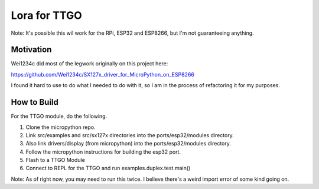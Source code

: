 =============
Lora for TTGO
=============

Note:  It's possible this wil work for the RPi, ESP32 and ESP8266, but I'm not guaranteeing anything.


Motivation
==========

Wei1234c did most of the legwork originally on this project here:

https://github.com/Wei1234c/SX127x_driver_for_MicroPython_on_ESP8266

I found it hard to use to do what I needed to do with it, so I am in the process of refactoring it for my purposes.


How to Build
============

For the TTGO module, do the following.

1.  Clone the micropython repo.

2.  Link src/examples and src/sx127x directories into the ports/esp32/modules directory.

3.  Also link drivers/display (from micropython) into the ports/esp32/modules directory.

4.  Follow the micropython instructions for building the esp32 port.

5.  Flash to a TTGO Module

6.  Connect to REPL for the TTGO and run examples.duplex.test.main()

Note: As of right now, you may need to run this twice.  I believe there's a weird import error of some kind going on.







